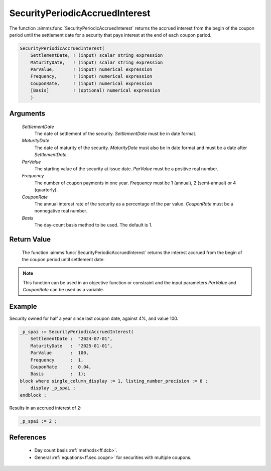 .. aimms:function:: SecurityPeriodicAccruedInterest(SettlementDate, MaturityDate, ParValue, Frequency, CouponRate, Basis)

.. _SecurityPeriodicAccruedInterest:

SecurityPeriodicAccruedInterest
===============================

The function :aimms:func:`SecurityPeriodicAccruedInterest` returns the accrued
interest from the begin of the coupon period until the settlement date
for a security that pays interest at the end of each coupon period.

.. code-block:: aimms

    SecurityPeriodicAccruedInterest(
        SettlementDate, ! (input) scalar string expression
        MaturityDate,   ! (input) scalar string expression
        ParValue,       ! (input) numerical expression
        Frequency,      ! (input) numerical expression
        CouponRate,     ! (input) numerical expression
        [Basis]         ! (optional) numerical expression
        )

Arguments
---------

    *SettlementDate*
        The date of settlement of the security. *SettlementDate* must be in date
        format.

    *MaturityDate*
        The date of maturity of the security. *MaturityDate* must also be in
        date format and must be a date after *SettlementDate*.

    *ParValue*
        The starting value of the security at issue date. *ParValue* must be a
        positive real number.

    *Frequency*
        The number of coupon payments in one year. *Frequency* must be 1
        (annual), 2 (semi-annual) or 4 (quarterly).

    *CouponRate*
        The annual interest rate of the security as a percentage of the par
        value. *CouponRate* must be a nonnegative real number.

    *Basis*
        The day-count basis method to be used. The default is 1.

Return Value
------------

    The function :aimms:func:`SecurityPeriodicAccruedInterest` returns the interest
    accrued from the begin of the coupon period until settlement date.

.. note::

    This function can be used in an objective function or constraint and the
    input parameters *ParValue* and *CouponRate* can be used as a variable.


Example
-------

Security owned for half a year since last coupon date, against 4%, and value 100.

.. code-block:: aimms

    _p_spai := SecurityPeriodicAccruedInterest(
        SettlementDate :  "2024-07-01", 
        MaturityDate   :  "2025-01-01", 
        ParValue       :  100, 
        Frequency      :  1, 
        CouponRate     :  0.04, 
        Basis          :  1);
    block where single_column_display := 1, listing_number_precision := 6 ;
        display _p_spai ;
    endblock ;

Results in an accrued interest of 2:

.. code-block:: aimms

    _p_spai := 2 ;

References
-----------

    *  Day count basis :ref:`methods<ff.dcb>`. 

    *  General :ref:`equations<ff.sec.coupn>` for securities with multiple coupons.
